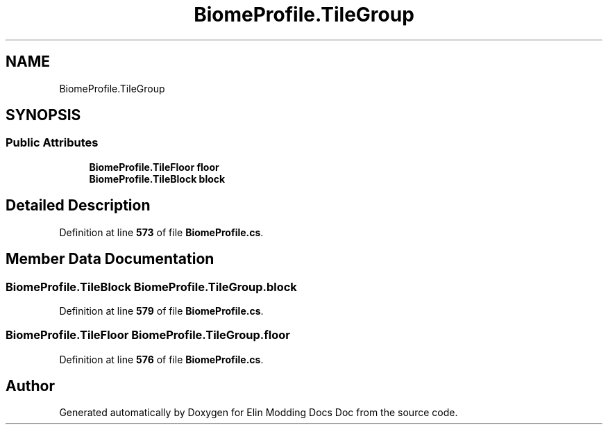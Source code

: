 .TH "BiomeProfile.TileGroup" 3 "Elin Modding Docs Doc" \" -*- nroff -*-
.ad l
.nh
.SH NAME
BiomeProfile.TileGroup
.SH SYNOPSIS
.br
.PP
.SS "Public Attributes"

.in +1c
.ti -1c
.RI "\fBBiomeProfile\&.TileFloor\fP \fBfloor\fP"
.br
.ti -1c
.RI "\fBBiomeProfile\&.TileBlock\fP \fBblock\fP"
.br
.in -1c
.SH "Detailed Description"
.PP 
Definition at line \fB573\fP of file \fBBiomeProfile\&.cs\fP\&.
.SH "Member Data Documentation"
.PP 
.SS "\fBBiomeProfile\&.TileBlock\fP BiomeProfile\&.TileGroup\&.block"

.PP
Definition at line \fB579\fP of file \fBBiomeProfile\&.cs\fP\&.
.SS "\fBBiomeProfile\&.TileFloor\fP BiomeProfile\&.TileGroup\&.floor"

.PP
Definition at line \fB576\fP of file \fBBiomeProfile\&.cs\fP\&.

.SH "Author"
.PP 
Generated automatically by Doxygen for Elin Modding Docs Doc from the source code\&.
